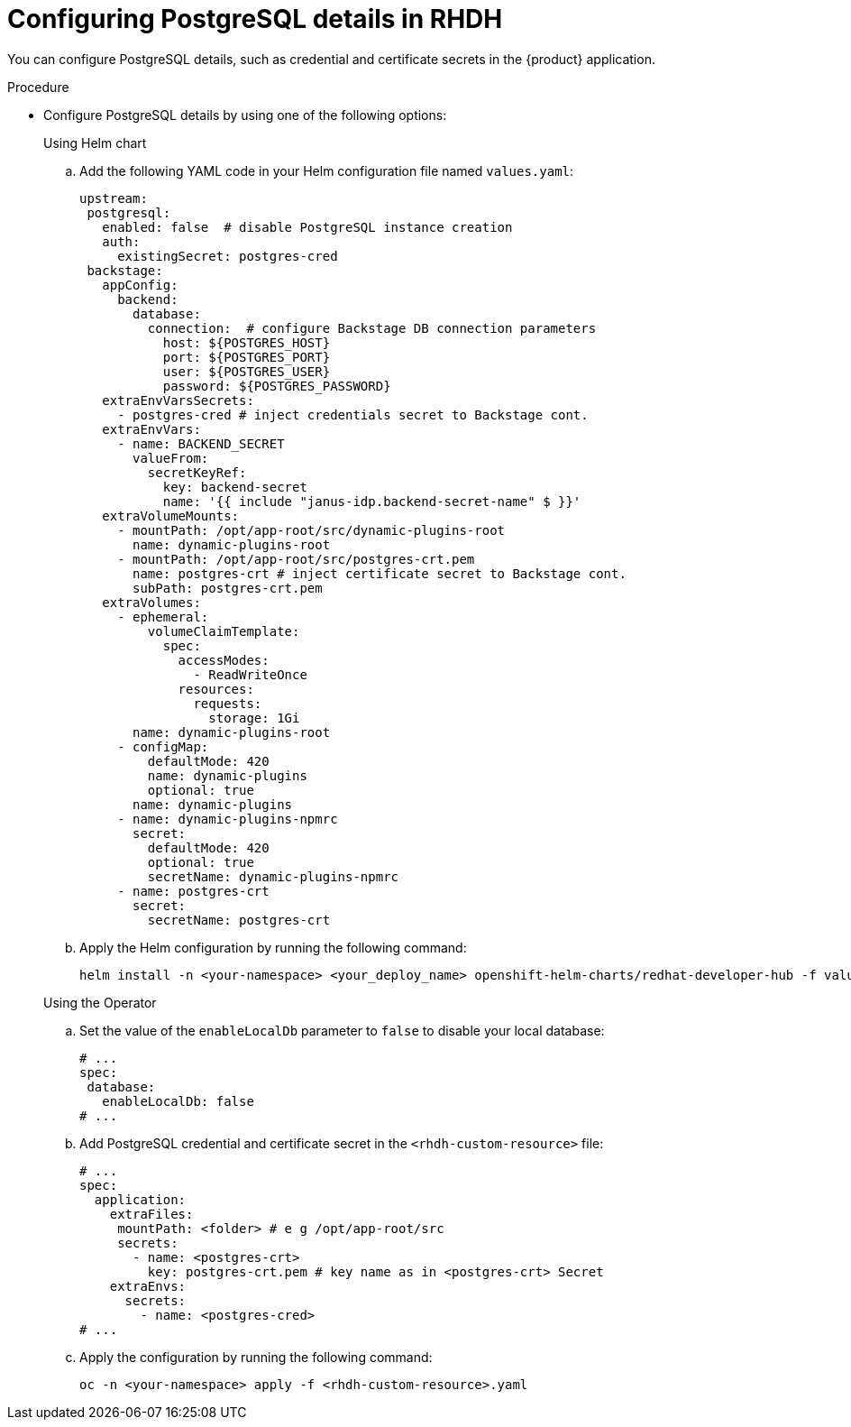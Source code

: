 [id="proc-configuring-postgresql-details-in-RHDH_{context}"]
= Configuring PostgreSQL details in RHDH

You can configure PostgreSQL details, such as credential and certificate secrets in the {product} application.

.Procedure

* Configure PostgreSQL details by using one of the following options:
+
.Using Helm chart
.. Add the following YAML code in your Helm configuration file named `values.yaml`:
+
[source,yaml]
----
upstream:
 postgresql:
   enabled: false  # disable PostgreSQL instance creation 
   auth:
     existingSecret: postgres-cred 
 backstage:
   appConfig:
     backend:
       database:
         connection:  # configure Backstage DB connection parameters
           host: ${POSTGRES_HOST} 
           port: ${POSTGRES_PORT}
           user: ${POSTGRES_USER}
           password: ${POSTGRES_PASSWORD}
   extraEnvVarsSecrets:
     - postgres-cred # inject credentials secret to Backstage cont.
   extraEnvVars:
     - name: BACKEND_SECRET
       valueFrom:
         secretKeyRef:
           key: backend-secret
           name: '{{ include "janus-idp.backend-secret-name" $ }}'
   extraVolumeMounts:
     - mountPath: /opt/app-root/src/dynamic-plugins-root
       name: dynamic-plugins-root
     - mountPath: /opt/app-root/src/postgres-crt.pem
       name: postgres-crt # inject certificate secret to Backstage cont.
       subPath: postgres-crt.pem
   extraVolumes:
     - ephemeral:
         volumeClaimTemplate:
           spec:
             accessModes:
               - ReadWriteOnce
             resources:
               requests:
                 storage: 1Gi
       name: dynamic-plugins-root
     - configMap:
         defaultMode: 420
         name: dynamic-plugins
         optional: true
       name: dynamic-plugins
     - name: dynamic-plugins-npmrc
       secret:
         defaultMode: 420
         optional: true
         secretName: dynamic-plugins-npmrc
     - name: postgres-crt 
       secret:
         secretName: postgres-crt
----

.. Apply the Helm configuration by running the following command:
+
[source,bash]
----
helm install -n <your-namespace> <your_deploy_name> openshift-helm-charts/redhat-developer-hub -f values.yaml 
----

+
.Using the Operator
.. Set the value of the `enableLocalDb` parameter to `false` to disable your local database:
+
[source,yaml]
----
# ...
spec:
 database:
   enableLocalDb: false
# ...
----

.. Add PostgreSQL credential and certificate secret in the `<rhdh-custom-resource>` file:
+
[source,yaml]
----
# ...
spec:
  application: 
    extraFiles:
     mountPath: <folder> # e g /opt/app-root/src
     secrets:
       - name: <postgres-crt> 
         key: postgres-crt.pem # key name as in <postgres-crt> Secret
    extraEnvs:
      secrets:
        - name: <postgres-cred>
# ...
----

.. Apply the configuration by running the following command:
+
[source,bash]
----
oc -n <your-namespace> apply -f <rhdh-custom-resource>.yaml 
----
